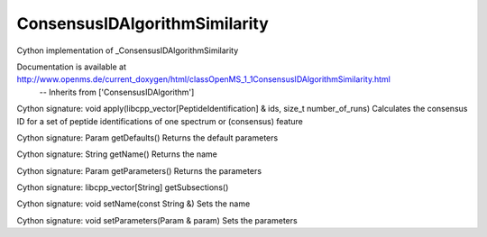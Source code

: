 ConsensusIDAlgorithmSimilarity
==============================

.. py:class:: ConsensusIDAlgorithmSimilarity


   Bases: :py:class:`object`


Cython implementation of _ConsensusIDAlgorithmSimilarity


Documentation is available at http://www.openms.de/current_doxygen/html/classOpenMS_1_1ConsensusIDAlgorithmSimilarity.html
 -- Inherits from ['ConsensusIDAlgorithm']




.. py:method:: ConsensusIDAlgorithmSimilarity.apply


Cython signature: void apply(libcpp_vector[PeptideIdentification] & ids, size_t number_of_runs)
Calculates the consensus ID for a set of peptide identifications of one spectrum or (consensus) feature




.. py:method:: ConsensusIDAlgorithmSimilarity.getDefaults


Cython signature: Param getDefaults()
Returns the default parameters




.. py:method:: ConsensusIDAlgorithmSimilarity.getName


Cython signature: String getName()
Returns the name




.. py:method:: ConsensusIDAlgorithmSimilarity.getParameters


Cython signature: Param getParameters()
Returns the parameters




.. py:method:: ConsensusIDAlgorithmSimilarity.getSubsections


Cython signature: libcpp_vector[String] getSubsections()




.. py:method:: ConsensusIDAlgorithmSimilarity.setName


Cython signature: void setName(const String &)
Sets the name




.. py:method:: ConsensusIDAlgorithmSimilarity.setParameters


Cython signature: void setParameters(Param & param)
Sets the parameters




